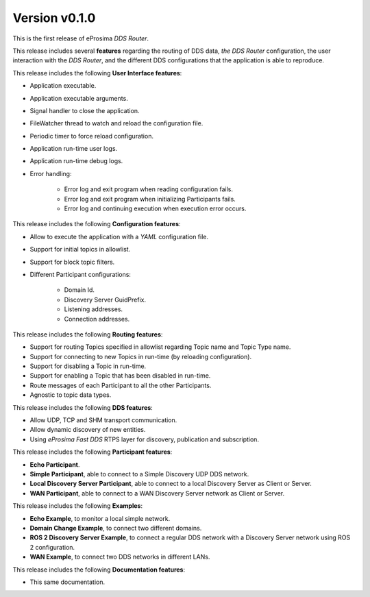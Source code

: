 
Version v0.1.0
==============

This is the first release of eProsima *DDS Router*.

This release includes several **features** regarding the routing of DDS data, *the DDS Router* configuration,
the user interaction
with the *DDS Router*, and the different DDS configurations that the application is able to reproduce.

This release includes the following **User Interface features**:

* Application executable.
* Application executable arguments.
* Signal handler to close the application.
* FileWatcher thread to watch and reload the configuration file.
* Periodic timer to force reload configuration.
* Application run-time user logs.
* Application run-time debug logs.
* Error handling:

    * Error log and exit program when reading configuration fails.
    * Error log and exit program when initializing Participants fails.
    * Error log and continuing execution when execution error occurs.


This release includes the following **Configuration features**:

* Allow to execute the application with a *YAML* configuration file.
* Support for initial topics in allowlist.
* Support for block topic filters.
* Different Participant configurations:

    * Domain Id.
    * Discovery Server GuidPrefix.
    * Listening addresses.
    * Connection addresses.


This release includes the following **Routing features**:

* Support for routing Topics specified in allowlist regarding Topic name and Topic Type name.
* Support for connecting to new Topics in run-time (by reloading configuration).
* Support for disabling a Topic in run-time.
* Support for enabling a Topic that has been disabled in run-time.
* Route messages of each Participant to all the other Participants.
* Agnostic to topic data types.


This release includes the following **DDS features**:

* Allow UDP, TCP and SHM transport communication.
* Allow dynamic discovery of new entities.
* Using *eProsima Fast DDS* RTPS layer for discovery, publication and subscription.


This release includes the following **Participant features**:

* **Echo Participant**.
* **Simple Participant**, able to connect to a Simple Discovery UDP DDS network.
* **Local Discovery Server Participant**, able to connect to a local Discovery Server as Client or Server.
* **WAN Participant**, able to connect to a WAN Discovery Server network as Client or Server.


This release includes the following **Examples**:

* **Echo Example**, to monitor a local simple network.
* **Domain Change Example**, to connect two different domains.
* **ROS 2 Discovery Server Example**, to connect a regular DDS network with a Discovery Server network using
  ROS 2 configuration.
* **WAN Example**, to connect two DDS networks in different LANs.


This release includes the following **Documentation features**:

* This same documentation.
